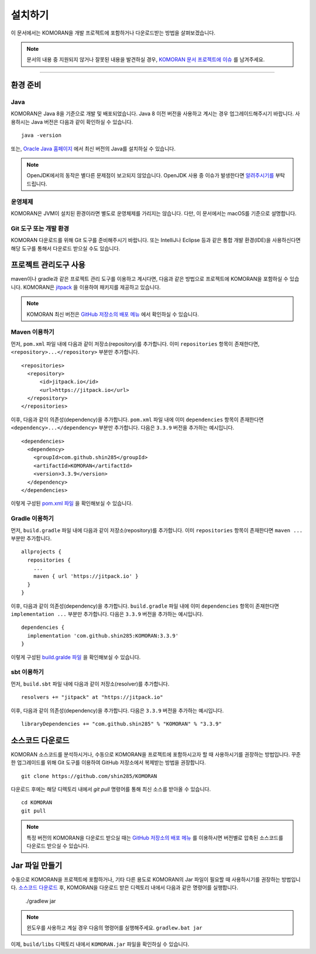 .. KOMORANDocs documentation master file, created by
   sphinx-quickstart on Tue Feb 26 22:28:06 2019.
   You can adapt this file completely to your liking, but it should at least
   contain the root `toctree` directive.

설치하기
=======================================

이 문서에서는 KOMORAN을 개발 프로젝트에 포함하거나 다운로드받는 방법을 살펴보겠습니다.

.. Note::
   문서의 내용 중 지원되지 않거나 잘못된 내용을 발견하실 경우,
   `KOMORAN 문서 프로젝트에 이슈 <https://github.com/shineware/KOMORANDocs/issues>`_ 를 남겨주세요.

----

환경 준비
---------------------------------------

Java
~~~~~~~~~~~~~~~~~~~~~~~~~~~~~~~~~~~~~~~
KOMORAN은 Java 8을 기준으로 개발 및 배포되었습니다. Java 8 이전 버전을 사용하고 계시는 경우 업그레이드해주시기 바랍니다.
사용하시는 Java 버전은 다음과 같이 확인하실 수 있습니다. ::

   java -version

또는, `Oracle Java 홈페이지 <https://www.oracle.com/technetwork/java/javase/overview/index.html>`_ 에서 최신 버전의 Java를
설치하실 수 있습니다.

.. Note::
   OpenJDK에서의 동작은 별다른 문제점이 보고되지 않았습니다.
   OpenJDK 사용 중 이슈가 발생한다면 `알려주시기를 <https://github.com/shin285/KOMORAN/issues>`_ 부탁드립니다.

운영체제
~~~~~~~~~~~~~~~~~~~~~~~~~~~~~~~~~~~~~~~
KOMORAN은 JVM이 설치된 환경이라면 별도로 운영체제를 가리지는 않습니다. 다만, 이 문서에서는 macOS를 기준으로 설명합니다.

Git 도구 또는 개발 환경
~~~~~~~~~~~~~~~~~~~~~~~~~~~~~~~~~~~~~~~
KOMORAN 다운로드를 위해 Git 도구를 준비해주시기 바랍니다.
또는 IntelliJ나 Eclipse 등과 같은 통합 개발 환경(IDE)을 사용하신다면 해당 도구를 통해서 다운로드 받으실 수도 있습니다.


프로젝트 관리도구 사용
---------------------------------------
maven이나 gradle과 같은 프로젝트 관리 도구를 이용하고 계시다면, 다음과 같은 방법으로 프로젝트에 KOMORAN을 포함하실 수
있습니다. KOMORAN은 `jitpack <https://jitpack.io/>`_ 을 이용하여 패키지를 제공하고 있습니다.

.. Note::
   KOMORAN 최신 버전은 `GitHub 저장소의 배포 메뉴 <https://github.com/shin285/KOMORAN/releases>`_ 에서 확인하실 수 있습니다.

Maven 이용하기
~~~~~~~~~~~~~~~~~~~~~~~~~~~~~~~~~~~~~~~
먼저, ``pom.xml`` 파일 내에 다음과 같이 저장소(repository)를 추가합니다. 이미 ``repositories`` 항목이 존재한다면,
``<repository>...</repository>`` 부분만 추가합니다. ::

  <repositories>
    <repository>
        <id>jitpack.io</id>
        <url>https://jitpack.io</url>
    </repository>
  </repositories>

이후, 다음과 같이 의존성(dependency)을 추가합니다. ``pom.xml`` 파일 내에 이미 ``dependencies`` 항목이
존재한다면 ``<dependency>...</dependency>`` 부분만 추가합니다. 다음은 ``3.3.9`` 버전을 추가하는 예시입니다. ::

  <dependencies>
    <dependency>
      <groupId>com.github.shin285</groupId>
      <artifactId>KOMORAN</artifactId>
      <version>3.3.9</version>
    </dependency>
  </dependencies>

이렇게 구성된 `pom.xml 파일 <https://github.com/shineware/tutorials/blob/master/KOMORAN/bootstrap-maven/pom.xml>`_ 을
확인해보실 수 있습니다.

Gradle 이용하기
~~~~~~~~~~~~~~~~~~~~~~~~~~~~~~~~~~~~~~~
먼저, ``build.gradle`` 파일 내에 다음과 같이 저장소(repository)를 추가합니다. 이미 ``repositories`` 항목이 존재한다면
``maven ...`` 부분만 추가합니다. ::

  allprojects {
    repositories {
      ...
      maven { url 'https://jitpack.io' }
    }
  }

이후, 다음과 같이 의존성(dependency)을 추가합니다. ``build.gradle`` 파일 내에 이미 ``dependencies`` 항목이 존재한다면
``implementation ...`` 부분만 추가합니다. 다음은 ``3.3.9`` 버전을 추가하는 예시입니다. ::

  dependencies {
    implementation 'com.github.shin285:KOMORAN:3.3.9'
  }

이렇게 구성된 `build.gralde 파일 <https://github.com/shineware/tutorials/blob/master/KOMORAN/bootstrap-gradle/build.gradle>`_ 을
확인해보실 수 있습니다.

sbt 이용하기
~~~~~~~~~~~~~~~~~~~~~~~~~~~~~~~~~~~~~~~
먼저, ``build.sbt`` 파일 내에 다음과 같이 저장소(resolver)를 추가합니다. ::

  resolvers += "jitpack" at "https://jitpack.io"

이후, 다음과 같이 의존성(dependency)을 추가합니다. 다음은 ``3.3.9`` 버전을 추가하는 예시입니다. ::

  libraryDependencies += "com.github.shin285" % "KOMORAN" % "3.3.9"


소스코드 다운로드
---------------------------------------
KOMORAN 소스코드를 분석하시거나, 수동으로 KOMORAN을 프로젝트에 포함하시고자 할 때 사용하시기를 권장하는 방법입니다.
꾸준한 업그레이드를 위해 Git 도구를 이용하여 GitHub 저장소에서 복제받는 방법을 권장합니다. ::

   git clone https://github.com/shin285/KOMORAN

다운로드 후에는 해당 디렉토리 내에서 `git pull` 명령어를 통해 최신 소스를 받아올 수 있습니다. ::

   cd KOMORAN
   git pull

.. seealso::
  Git 도구 홈페이지에서 `사용법 <https://git-scm.com/book/ko/>`_ 을 익히실 수 있습니다.

.. Note::
  특정 버전의 KOMORAN을 다운로드 받으실 때는 `GitHub 저장소의 배포 메뉴 <https://github.com/shin285/KOMORAN/releases>`_
  를 이용하시면 버전별로 압축된 소스코드를 다운로드 받으실 수 있습니다.


Jar 파일 만들기
---------------------------------------
수동으로 KOMORAN을 프로젝트에 포함하거나, 기타 다른 용도로 KOMORAN의 Jar 파일이 필요할 때 사용하시기를 권장하는 방법입니다.
`소스코드 다운로드`_ 후, KOMORAN을 다운로드 받은 디렉토리 내에서 다음과 같은 명령어를 실행합니다.

  ./gradlew jar

.. Note::
  윈도우를 사용하고 계실 경우 다음의 명령어를 실행해주세요.
  ``gradlew.bat jar``

이제, ``build/libs`` 디렉토리 내에서 ``KOMORAN.jar`` 파일을 확인하실 수 있습니다.
